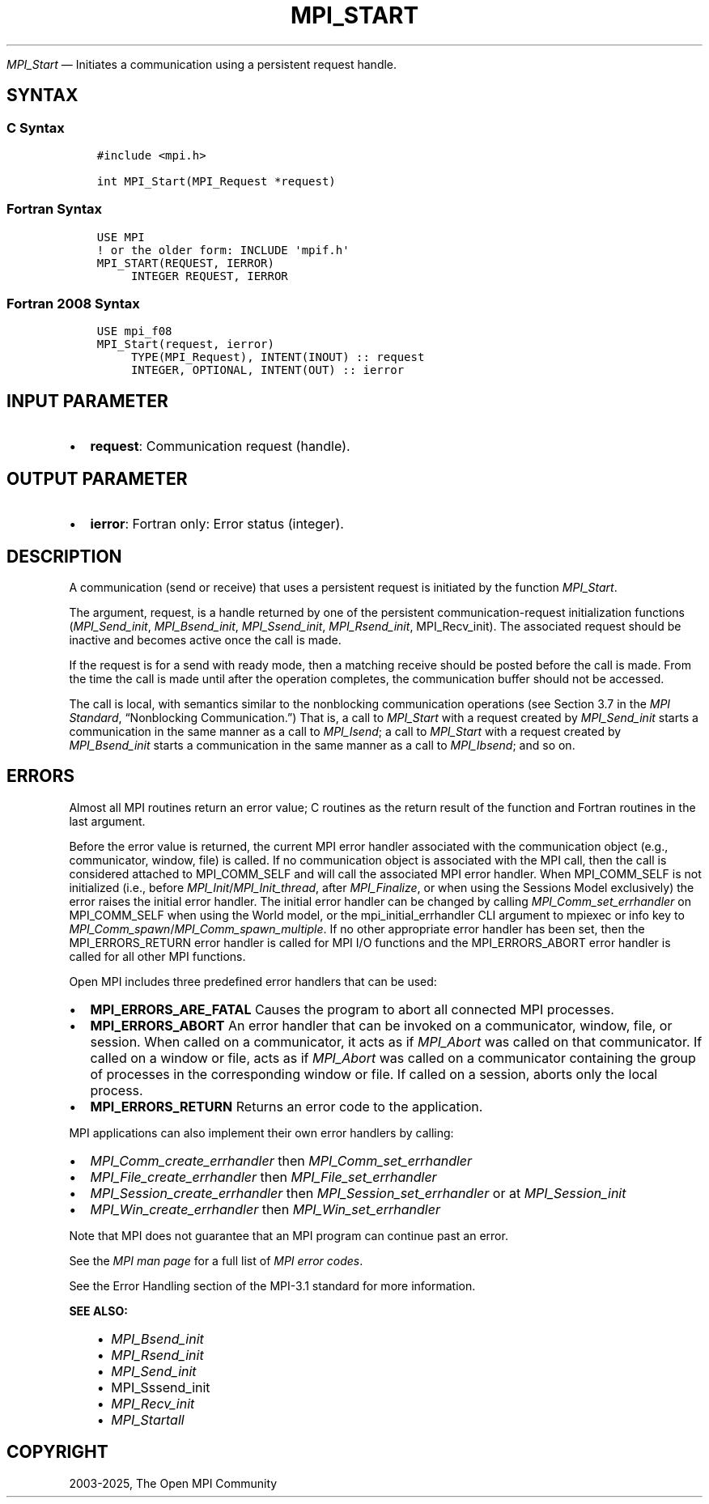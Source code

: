 .\" Man page generated from reStructuredText.
.
.TH "MPI_START" "3" "Feb 14, 2025" "" "Open MPI"
.
.nr rst2man-indent-level 0
.
.de1 rstReportMargin
\\$1 \\n[an-margin]
level \\n[rst2man-indent-level]
level margin: \\n[rst2man-indent\\n[rst2man-indent-level]]
-
\\n[rst2man-indent0]
\\n[rst2man-indent1]
\\n[rst2man-indent2]
..
.de1 INDENT
.\" .rstReportMargin pre:
. RS \\$1
. nr rst2man-indent\\n[rst2man-indent-level] \\n[an-margin]
. nr rst2man-indent-level +1
.\" .rstReportMargin post:
..
.de UNINDENT
. RE
.\" indent \\n[an-margin]
.\" old: \\n[rst2man-indent\\n[rst2man-indent-level]]
.nr rst2man-indent-level -1
.\" new: \\n[rst2man-indent\\n[rst2man-indent-level]]
.in \\n[rst2man-indent\\n[rst2man-indent-level]]u
..
.sp
\fI\%MPI_Start\fP — Initiates a communication using a persistent request
handle.
.SH SYNTAX
.SS C Syntax
.INDENT 0.0
.INDENT 3.5
.sp
.nf
.ft C
#include <mpi.h>

int MPI_Start(MPI_Request *request)
.ft P
.fi
.UNINDENT
.UNINDENT
.SS Fortran Syntax
.INDENT 0.0
.INDENT 3.5
.sp
.nf
.ft C
USE MPI
! or the older form: INCLUDE \(aqmpif.h\(aq
MPI_START(REQUEST, IERROR)
     INTEGER REQUEST, IERROR
.ft P
.fi
.UNINDENT
.UNINDENT
.SS Fortran 2008 Syntax
.INDENT 0.0
.INDENT 3.5
.sp
.nf
.ft C
USE mpi_f08
MPI_Start(request, ierror)
     TYPE(MPI_Request), INTENT(INOUT) :: request
     INTEGER, OPTIONAL, INTENT(OUT) :: ierror
.ft P
.fi
.UNINDENT
.UNINDENT
.SH INPUT PARAMETER
.INDENT 0.0
.IP \(bu 2
\fBrequest\fP: Communication request (handle).
.UNINDENT
.SH OUTPUT PARAMETER
.INDENT 0.0
.IP \(bu 2
\fBierror\fP: Fortran only: Error status (integer).
.UNINDENT
.SH DESCRIPTION
.sp
A communication (send or receive) that uses a persistent request is
initiated by the function \fI\%MPI_Start\fP\&.
.sp
The argument, request, is a handle returned by one of the persistent
communication\-request initialization functions (\fI\%MPI_Send_init\fP,
\fI\%MPI_Bsend_init\fP, \fI\%MPI_Ssend_init\fP, \fI\%MPI_Rsend_init\fP, MPI_Recv_init). The
associated request should be inactive and becomes active once the call
is made.
.sp
If the request is for a send with ready mode, then a matching receive
should be posted before the call is made. From the time the call is made
until after the operation completes, the communication buffer should not
be accessed.
.sp
The call is local, with semantics similar to the nonblocking
communication operations (see Section 3.7 in the \fI\%MPI Standard\fP,
“Nonblocking Communication.”) That is, a call to \fI\%MPI_Start\fP with a
request created by \fI\%MPI_Send_init\fP starts a communication in the same
manner as a call to \fI\%MPI_Isend\fP; a call to \fI\%MPI_Start\fP with a request
created by \fI\%MPI_Bsend_init\fP starts a communication in the same manner as a
call to \fI\%MPI_Ibsend\fP; and so on.
.SH ERRORS
.sp
Almost all MPI routines return an error value; C routines as the return result
of the function and Fortran routines in the last argument.
.sp
Before the error value is returned, the current MPI error handler associated
with the communication object (e.g., communicator, window, file) is called.
If no communication object is associated with the MPI call, then the call is
considered attached to MPI_COMM_SELF and will call the associated MPI error
handler. When MPI_COMM_SELF is not initialized (i.e., before
\fI\%MPI_Init\fP/\fI\%MPI_Init_thread\fP, after \fI\%MPI_Finalize\fP, or when using the Sessions
Model exclusively) the error raises the initial error handler. The initial
error handler can be changed by calling \fI\%MPI_Comm_set_errhandler\fP on
MPI_COMM_SELF when using the World model, or the mpi_initial_errhandler CLI
argument to mpiexec or info key to \fI\%MPI_Comm_spawn\fP/\fI\%MPI_Comm_spawn_multiple\fP\&.
If no other appropriate error handler has been set, then the MPI_ERRORS_RETURN
error handler is called for MPI I/O functions and the MPI_ERRORS_ABORT error
handler is called for all other MPI functions.
.sp
Open MPI includes three predefined error handlers that can be used:
.INDENT 0.0
.IP \(bu 2
\fBMPI_ERRORS_ARE_FATAL\fP
Causes the program to abort all connected MPI processes.
.IP \(bu 2
\fBMPI_ERRORS_ABORT\fP
An error handler that can be invoked on a communicator,
window, file, or session. When called on a communicator, it
acts as if \fI\%MPI_Abort\fP was called on that communicator. If
called on a window or file, acts as if \fI\%MPI_Abort\fP was called
on a communicator containing the group of processes in the
corresponding window or file. If called on a session,
aborts only the local process.
.IP \(bu 2
\fBMPI_ERRORS_RETURN\fP
Returns an error code to the application.
.UNINDENT
.sp
MPI applications can also implement their own error handlers by calling:
.INDENT 0.0
.IP \(bu 2
\fI\%MPI_Comm_create_errhandler\fP then \fI\%MPI_Comm_set_errhandler\fP
.IP \(bu 2
\fI\%MPI_File_create_errhandler\fP then \fI\%MPI_File_set_errhandler\fP
.IP \(bu 2
\fI\%MPI_Session_create_errhandler\fP then \fI\%MPI_Session_set_errhandler\fP or at \fI\%MPI_Session_init\fP
.IP \(bu 2
\fI\%MPI_Win_create_errhandler\fP then \fI\%MPI_Win_set_errhandler\fP
.UNINDENT
.sp
Note that MPI does not guarantee that an MPI program can continue past
an error.
.sp
See the \fI\%MPI man page\fP for a full list of \fI\%MPI error codes\fP\&.
.sp
See the Error Handling section of the MPI\-3.1 standard for
more information.
.sp
\fBSEE ALSO:\fP
.INDENT 0.0
.INDENT 3.5
.INDENT 0.0
.IP \(bu 2
\fI\%MPI_Bsend_init\fP
.IP \(bu 2
\fI\%MPI_Rsend_init\fP
.IP \(bu 2
\fI\%MPI_Send_init\fP
.IP \(bu 2
MPI_Sssend_init
.IP \(bu 2
\fI\%MPI_Recv_init\fP
.IP \(bu 2
\fI\%MPI_Startall\fP
.UNINDENT
.UNINDENT
.UNINDENT
.SH COPYRIGHT
2003-2025, The Open MPI Community
.\" Generated by docutils manpage writer.
.

